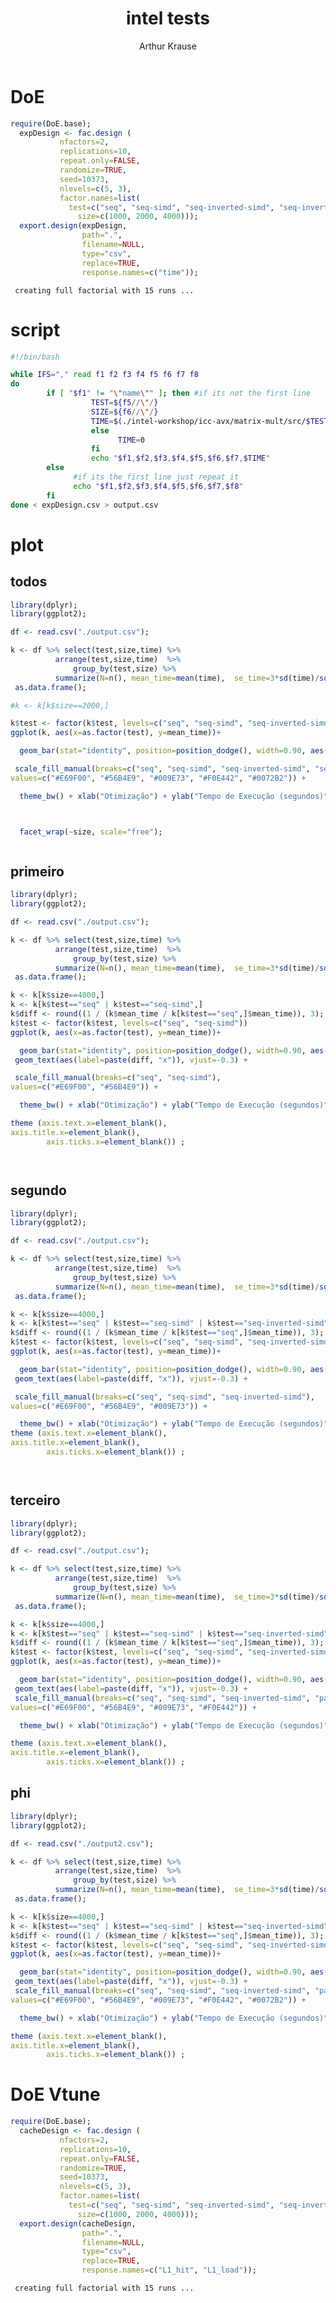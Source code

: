 # -*- org-export-babel-evaluate: nil -*-
#+TITLE: intel tests
#+AUTHOR: Arthur Krause
#+LATEX_HEADER: \usepackage[margin=2cm,a4paper]{geometry}
#+STARTUP: overview indent
#+TAGS: Arthur(A) noexport(n) deprecated(d)
#+EXPORT_SELECT_TAGS: export
#+EXPORT_EXCLUDE_TAGS: noexport
#+SEQ_TODO: TODO(t!) STARTED(s!) WAITING(w!) | DONE(d!) CANCELLED(c!) DEFERRED(f!)


* DoE
#+begin_src R :results output :session *R* :exports both
require(DoE.base);
  expDesign <- fac.design (
           nfactors=2,
           replications=10,
           repeat.only=FALSE,
           randomize=TRUE,
           seed=10373,
           nlevels=c(5, 3),
           factor.names=list(
	         test=c("seq", "seq-simd", "seq-inverted-simd", "seq-inverted-simd-aligned", "parallel-inverted-simd-aligned"),
               size=c(1000, 2000, 4000)));               
  export.design(expDesign,
                path=".",
                filename=NULL,
                type="csv",
                replace=TRUE,
                response.names=c("time"));
#+end_src

#+RESULTS:
:  creating full factorial with 15 runs ...

* script
#+begin_src sh :results output :exports both :tangle exp.sh
#!/bin/bash

while IFS="," read f1 f2 f3 f4 f5 f6 f7 f8
do
        if [ "$f1" != "\"name\"" ]; then #if its not the first line
                  TEST=${f5//\"/}
                  SIZE=${f6//\"/}
                  TIME=$(./intel-workshop/icc-avx/matrix-mult/src/$TEST\.exec $SIZE | grep time | awk '{print $2}')
                  else
                        TIME=0
                  fi
                  echo "$f1,$f2,$f3,$f4,$f5,$f6,$f7,$TIME"
        else
              #if its the first line just repeat it
              echo "$f1,$f2,$f3,$f4,$f5,$f6,$f7,$f8"
        fi
done < expDesign.csv > output.csv

#+end_src
* plot

** todos
#+begin_src R :results output graphics :file tempos.png :exports both :width 1200 :height 500 :session *Rs*
library(dplyr);
library(ggplot2); 

df <- read.csv("./output.csv");

k <- df %>% select(test,size,time) %>% 
 	      arrange(test,size,time)  %>% 
    	      group_by(test,size) %>%
	      summarize(N=n(), mean_time=mean(time),  se_time=3*sd(time)/sqrt(n())) %>%
 as.data.frame();

#k <- k[k$size==2000,]

k$test <- factor(k$test, levels=c("seq", "seq-simd", "seq-inverted-simd", "seq-inverted-simd-aligned", "parallel-inverted-simd-aligned"))
ggplot(k, aes(x=as.factor(test), y=mean_time))+

  geom_bar(stat="identity", position=position_dodge(), width=0.90, aes(fill=test)) + 

 scale_fill_manual(breaks=c("seq", "seq-simd", "seq-inverted-simd", "seq-inverted-simd-aligned", "parallel-inverted-simd-aligned"), 
values=c("#E69F00", "#56B4E9", "#009E73", "#F0E442", "#0072B2")) +

  theme_bw() + xlab("Otimização") + ylab("Tempo de Execução (segundos)")  +



  facet_wrap(~size, scale="free");


#+end_src

#+RESULTS:
[[file:tempos.png]]

** primeiro
#+begin_src R :results output graphics :file tempos1.png :exports both :width 600 :height 300 :session *Rs*
library(dplyr);
library(ggplot2); 

df <- read.csv("./output.csv");

k <- df %>% select(test,size,time) %>% 
 	      arrange(test,size,time)  %>% 
    	      group_by(test,size) %>%
	      summarize(N=n(), mean_time=mean(time),  se_time=3*sd(time)/sqrt(n())) %>%
 as.data.frame();

k <- k[k$size==4000,]
k <- k[k$test=="seq" | k$test=="seq-simd",]
k$diff <- round((1 / (k$mean_time / k[k$test=="seq",]$mean_time)), 3);
k$test <- factor(k$test, levels=c("seq", "seq-simd"))
ggplot(k, aes(x=as.factor(test), y=mean_time))+

  geom_bar(stat="identity", position=position_dodge(), width=0.90, aes(fill=test)) + 
 geom_text(aes(label=paste(diff, "x")), vjust=-0.3) +

 scale_fill_manual(breaks=c("seq", "seq-simd"), 
values=c("#E69F00", "#56B4E9")) +

  theme_bw() + xlab("Otimização") + ylab("Tempo de Execução (segundos)")  +

theme (axis.text.x=element_blank(),
axis.title.x=element_blank(),
        axis.ticks.x=element_blank()) ;



#+end_src

#+RESULTS:
[[file:tempos1.png]]

** segundo
#+begin_src R :results output graphics :file tempos2.png :exports both :width 600 :height 300 :session *Rs*
library(dplyr);
library(ggplot2); 

df <- read.csv("./output.csv");

k <- df %>% select(test,size,time) %>% 
 	      arrange(test,size,time)  %>% 
    	      group_by(test,size) %>%
	      summarize(N=n(), mean_time=mean(time),  se_time=3*sd(time)/sqrt(n())) %>%
 as.data.frame();

k <- k[k$size==4000,]
k <- k[k$test=="seq" | k$test=="seq-simd" | k$test=="seq-inverted-simd",]
k$diff <- round((1 / (k$mean_time / k[k$test=="seq",]$mean_time)), 3);
k$test <- factor(k$test, levels=c("seq", "seq-simd", "seq-inverted-simd"))
ggplot(k, aes(x=as.factor(test), y=mean_time))+

  geom_bar(stat="identity", position=position_dodge(), width=0.90, aes(fill=test)) + 
 geom_text(aes(label=paste(diff, "x")), vjust=-0.3) +

 scale_fill_manual(breaks=c("seq", "seq-simd", "seq-inverted-simd"), 
values=c("#E69F00", "#56B4E9", "#009E73")) +

  theme_bw() + xlab("Otimização") + ylab("Tempo de Execução (segundos)")  +
theme (axis.text.x=element_blank(),
axis.title.x=element_blank(),
        axis.ticks.x=element_blank()) ;



#+end_src

#+RESULTS:
[[file:tempos2.png]]

** terceiro
#+begin_src R :results output graphics :file tempos3.png :exports both :width 600 :height 300 :session *Rs*
library(dplyr);
library(ggplot2); 

df <- read.csv("./output.csv");

k <- df %>% select(test,size,time) %>% 
 	      arrange(test,size,time)  %>% 
    	      group_by(test,size) %>%
	      summarize(N=n(), mean_time=mean(time),  se_time=3*sd(time)/sqrt(n())) %>%
 as.data.frame();

k <- k[k$size==4000,]
k <- k[k$test=="seq" | k$test=="seq-simd" | k$test=="seq-inverted-simd" | k$test=="parallel-inverted-simd-aligned",]
k$diff <- round((1 / (k$mean_time / k[k$test=="seq",]$mean_time)), 3);
k$test <- factor(k$test, levels=c("seq", "seq-simd", "seq-inverted-simd", "parallel-inverted-simd-aligned"))
ggplot(k, aes(x=as.factor(test), y=mean_time))+

  geom_bar(stat="identity", position=position_dodge(), width=0.90, aes(fill=test)) + 
 geom_text(aes(label=paste(diff, "x")), vjust=-0.3) +
 scale_fill_manual(breaks=c("seq", "seq-simd", "seq-inverted-simd", "parallel-inverted-simd-aligned"), 
values=c("#E69F00", "#56B4E9", "#009E73", "#F0E442")) +

  theme_bw() + xlab("Otimização") + ylab("Tempo de Execução (segundos)")  +

theme (axis.text.x=element_blank(),
axis.title.x=element_blank(),
        axis.ticks.x=element_blank()) ;

#+end_src

#+RESULTS:
[[file:tempos3.png]]

** phi
#+begin_src R :results output graphics :file tempos4.png :exports both :width 600 :height 300 :session *Rs*
library(dplyr);
library(ggplot2); 

df <- read.csv("./output2.csv");

k <- df %>% select(test,size,time) %>% 
 	      arrange(test,size,time)  %>% 
    	      group_by(test,size) %>%
	      summarize(N=n(), mean_time=mean(time),  se_time=3*sd(time)/sqrt(n())) %>%
 as.data.frame();

k <- k[k$size==4000,]
k <- k[k$test=="seq" | k$test=="seq-simd" | k$test=="seq-inverted-simd" | k$test=="parallel-inverted-simd-aligned" | k$test=="xeon-phi",]
k$diff <- round((1 / (k$mean_time / k[k$test=="seq",]$mean_time)), 3);
k$test <- factor(k$test, levels=c("seq", "seq-simd", "seq-inverted-simd", "parallel-inverted-simd-aligned", "xeon-phi"))
ggplot(k, aes(x=as.factor(test), y=mean_time))+

  geom_bar(stat="identity", position=position_dodge(), width=0.90, aes(fill=test)) + 
 geom_text(aes(label=paste(diff, "x")), vjust=-0.3) +
 scale_fill_manual(breaks=c("seq", "seq-simd", "seq-inverted-simd", "parallel-inverted-simd-aligned", "xeon-phi"), 
values=c("#E69F00", "#56B4E9", "#009E73", "#F0E442", "#0072B2")) +

  theme_bw() + xlab("Otimização") + ylab("Tempo de Execução (segundos)")  +

theme (axis.text.x=element_blank(),
axis.title.x=element_blank(),
        axis.ticks.x=element_blank()) ;

#+end_src

#+RESULTS:
[[file:tempos4.png]]

* DoE Vtune
#+begin_src R :results output :session *vtune* :exports both
require(DoE.base);
  cacheDesign <- fac.design (
           nfactors=2,
           replications=10,
           repeat.only=FALSE,
           randomize=TRUE,
           seed=10373,
           nlevels=c(5, 3),
           factor.names=list(
	         test=c("seq", "seq-simd", "seq-inverted-simd", "seq-inverted-simd-aligned", "parallel-inverted-simd-aligned"),
               size=c(1000, 2000, 4000)));               
  export.design(cacheDesign,
                path=".",
                filename=NULL,
                type="csv",
                replace=TRUE,
                response.names=c("L1_hit", "L1_load"));
#+end_src

#+RESULTS:
:  creating full factorial with 15 runs ...

